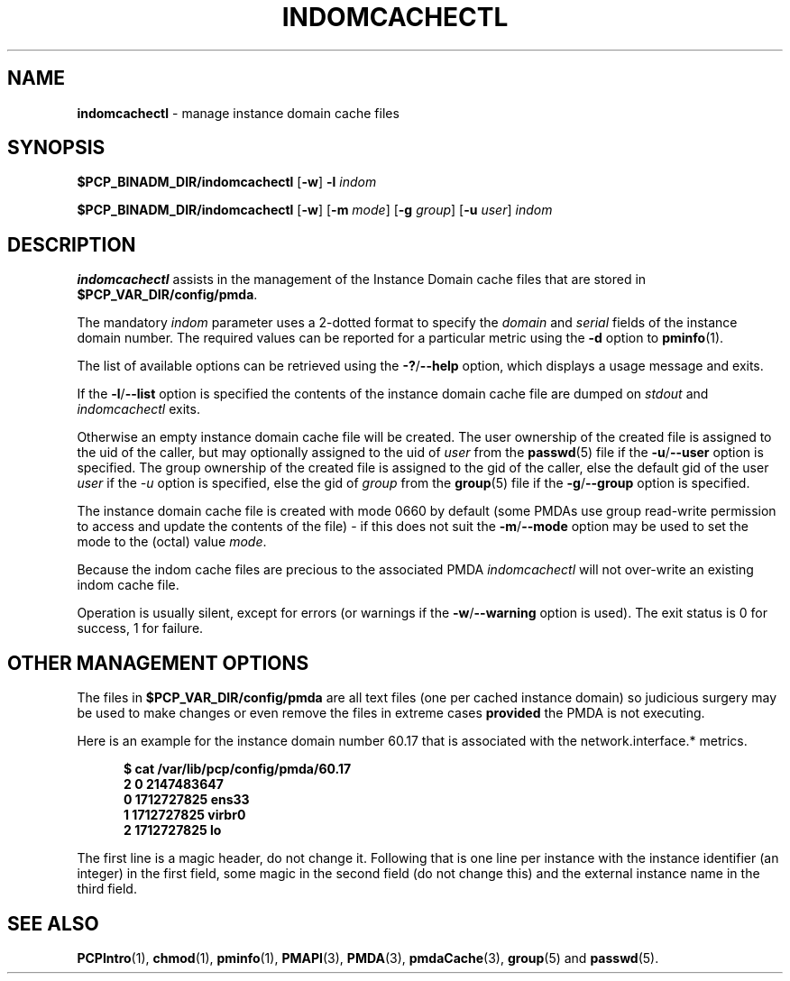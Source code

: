 '\"macro stdmacro
.\"
.\" Copyright (c) 2000 Silicon Graphics, Inc.  All Rights Reserved.
.\"
.\" This program is free software; you can redistribute it and/or modify it
.\" under the terms of the GNU General Public License as published by the
.\" Free Software Foundation; either version 2 of the License, or (at your
.\" option) any later version.
.\"
.\" This program is distributed in the hope that it will be useful, but
.\" WITHOUT ANY WARRANTY; without even the implied warranty of MERCHANTABILITY
.\" or FITNESS FOR A PARTICULAR PURPOSE.  See the GNU General Public License
.\" for more details.
.\"
.\"
.TH INDOMCACHECTL 1 "PCP" "Performance Co-Pilot"
.SH NAME
\f3indomcachectl\f1 \- manage instance domain cache files
.SH SYNOPSIS
.B $PCP_BINADM_DIR/indomcachectl
[\fB\-w\fR]
\fB\-l\fR
.I indom
.sp
.B $PCP_BINADM_DIR/indomcachectl
[\fB\-w\fR]
[\fB\-m\fR \fImode\fR]
[\fB\-g\fR \fIgroup\fR]
[\fB\-u\fR \fIuser\fR]
.I indom
.SH DESCRIPTION
.de EX
.in +0.5i
.ie t .ft CB
.el .ft B
.ie t .sp .5v
.el .sp
.ta \\w' 'u*8
.nf
..
.de EE
.fi
.ie t .sp .5v
.el .sp
.ft R
.in
..
.B indomcachectl
assists in the management of the Instance Domain cache files that
are stored in
.BR $PCP_VAR_DIR/config/pmda .
.PP
The mandatory
.I indom
parameter uses a 2-dotted format to specify the
.I domain
and
.I serial
fields of the instance domain number.
The required values can be reported for a particular metric using the
.B \-d
option to
.BR pminfo (1).
.PP
The list of available options can be retrieved using the
.BR \-? / \-\-help
option, which displays a usage message and exits.
.PP
If the
.BR \-l / \-\-list
option is specified the contents of the instance domain cache file
are dumped on
.I stdout
and
.I indomcachectl
exits.
.PP
Otherwise an empty instance domain cache file will be created.
The user ownership of the created file is assigned to the uid
of the caller, but may optionally assigned to the uid of
.I user
from the
.BR passwd (5)
file if the
.BR \-u / \-\-user
option is specified.
The group ownership of the created file is assigned to the gid
of the caller, else the default gid of the user
.I user
if the
.I \-u
option is specified, else the gid of
.I group
from the
.BR group (5)
file if the
.BR \-g / \-\-group
option is specified.
.PP
The instance domain cache file is created with mode 0660 by
default (some PMDAs use group read-write permission to access
and update the contents of the file)
\- if this
does not suit the
.BR \-m / \-\-mode
option may be used to set the mode to the (octal) value
.IR mode .
.PP
Because the indom cache files are precious to the associated PMDA
.I indomcachectl
will not over-write an existing indom cache file.
.PP
Operation is usually silent, except for errors (or warnings if the
.BR \-w / \-\-warning
option is used).
The exit status is 0 for success, 1 for failure.
.SH OTHER MANAGEMENT OPTIONS
The files in
.BR $PCP_VAR_DIR/config/pmda
are all text files (one per cached instance domain)
so judicious surgery may be used to make changes
or even remove the files
in extreme cases
.B provided
the PMDA is not executing.
.PP
Here is an example for the instance domain number
60.17 that is associated with the
network.interface.* metrics.
.EX
$ cat /var/lib/pcp/config/pmda/60.17
2 0 2147483647
0 1712727825 ens33
1 1712727825 virbr0
2 1712727825 lo
.EE
.PP
The first line is a magic header, do not change it.
Following that is one line per instance with the instance identifier
(an integer) in the first field, some magic in the second field
(do not change this) and the external instance name in the third field.
.SH SEE ALSO
.BR PCPIntro (1),
.BR chmod (1),
.BR pminfo (1),
.BR PMAPI (3),
.BR PMDA (3),
.BR pmdaCache (3),
.BR group (5)
and
.BR passwd (5).

.\" control lines for scripts/man-spell
.\" +ok+ virbr ens sp {from network interfaces}
